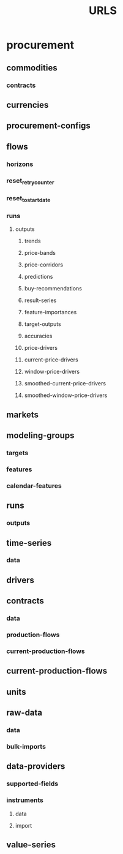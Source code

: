 #+TITLE: URLS

* procurement
** commodities
*** contracts
** currencies
** procurement-configs
** flows
*** horizons
*** reset_retry_counter
*** reset_to_start_date
*** runs
**** outputs
***** trends
***** price-bands
***** price-corridors
***** predictions
***** buy-recommendations
***** result-series
***** feature-importances
***** target-outputs
***** accuracies
***** price-drivers
***** current-price-drivers
***** window-price-drivers
***** smoothed-current-price-drivers
***** smoothed-window-price-drivers
** markets
** modeling-groups
*** targets
*** features
*** calendar-features
** runs
*** outputs
** time-series
*** data
** drivers
** contracts
*** data
*** production-flows
*** current-production-flows
** current-production-flows
** units
** raw-data
*** data
*** bulk-imports
** data-providers
*** supported-fields
*** instruments
**** data
**** import
** value-series
